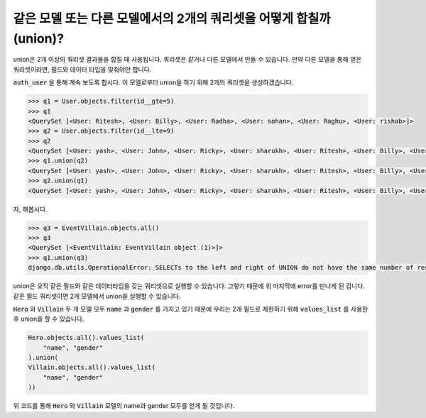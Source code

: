 같은 모델 또는 다른 모델에서의 2개의 쿼리셋을 어떻게 합칠까(union)?
++++++++++++++++++++++++++++++++++++++++++++++++++++++++++++++++

union은 2개 이상의 쿼리셋 결과물을 합칠 때 사용됩니다.
쿼리셋은 같거나 다른 모델에서 만들 수 있습니다. 만약 다른 모델을 통해 얻은 쿼리셋이라면, 필드와 데이터 타입을 맞춰야만 합니다.

:code:`auth_user` 을 통해 계속 보도록 합시다. 이 모델로부터 union을 하기 위해 2개의 쿼리셋을 생성하겠습니다.

.. code-block:: python

    >>> q1 = User.objects.filter(id__gte=5)
    >>> q1
    <QuerySet [<User: Ritesh>, <User: Billy>, <User: Radha>, <User: sohan>, <User: Raghu>, <User: rishab>]>
    >>> q2 = User.objects.filter(id__lte=9)
    >>> q2
    <QuerySet [<User: yash>, <User: John>, <User: Ricky>, <User: sharukh>, <User: Ritesh>, <User: Billy>, <User: Radha>, <User: sohan>, <User: Raghu>]>
    >>> q1.union(q2)
    <QuerySet [<User: yash>, <User: John>, <User: Ricky>, <User: sharukh>, <User: Ritesh>, <User: Billy>, <User: Radha>, <User: sohan>, <User: Raghu>, <User: rishab>]>
    >>> q2.union(q1)
    <QuerySet [<User: yash>, <User: John>, <User: Ricky>, <User: sharukh>, <User: Ritesh>, <User: Billy>, <User: Radha>, <User: sohan>, <User: Raghu>, <User: rishab>]>

자, 해봅시다.

.. code-block:: python

    >>> q3 = EventVillain.objects.all()
    >>> q3
    <QuerySet [<EventVillain: EventVillain object (1)>]>
    >>> q1.union(q3)
    django.db.utils.OperationalError: SELECTs to the left and right of UNION do not have the same number of result columns


union은 오직 같은 필드와 같은 데이터타입을 갖는 쿼리셋으로 실행할 수 있습니다. 그렇기 때문에 위 마지막에 error를 만나게 된 겁니다. 같은 필드 쿼리셋이면 2개 모델에서 union을 실행할 수 있습니다.

:code:`Hero` 와 :code:`Villain` 두 개 모델 모두 :code:`name` 과 :code:`gender` 를 가지고 있기 때문에
우리는 2개 필드로 제한하기 위해 :code:`values_list` 를 사용한 후 union을 할 수 있습니다.


.. code-block:: python

    Hero.objects.all().values_list(
        "name", "gender"
    ).union(
    Villain.objects.all().values_list(
        "name", "gender"
    ))

위 코드를 통해 :code:`Hero` 와 :code:`Villain` 모델의 name과 gender 모두를 얻게 될 것입니다.
